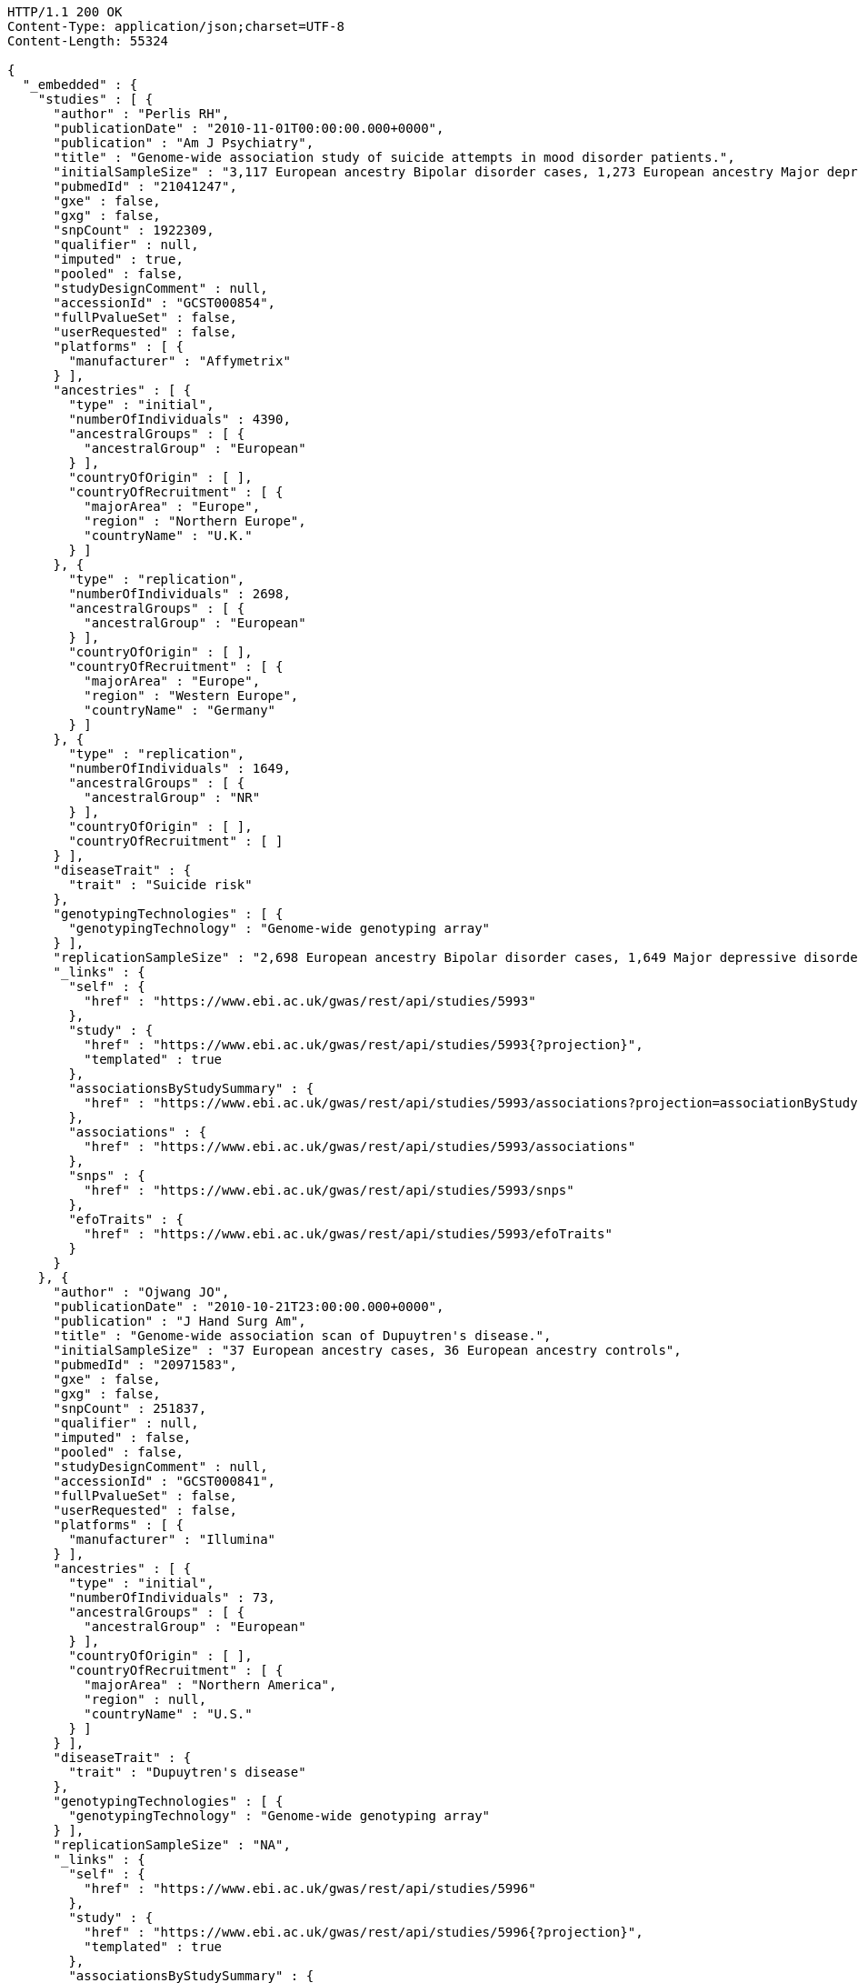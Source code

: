 [source,http,options="nowrap"]
----
HTTP/1.1 200 OK
Content-Type: application/json;charset=UTF-8
Content-Length: 55324

{
  "_embedded" : {
    "studies" : [ {
      "author" : "Perlis RH",
      "publicationDate" : "2010-11-01T00:00:00.000+0000",
      "publication" : "Am J Psychiatry",
      "title" : "Genome-wide association study of suicide attempts in mood disorder patients.",
      "initialSampleSize" : "3,117 European ancestry Bipolar disorder cases, 1,273 European ancestry Major depressive disorder cases",
      "pubmedId" : "21041247",
      "gxe" : false,
      "gxg" : false,
      "snpCount" : 1922309,
      "qualifier" : null,
      "imputed" : true,
      "pooled" : false,
      "studyDesignComment" : null,
      "accessionId" : "GCST000854",
      "fullPvalueSet" : false,
      "userRequested" : false,
      "platforms" : [ {
        "manufacturer" : "Affymetrix"
      } ],
      "ancestries" : [ {
        "type" : "initial",
        "numberOfIndividuals" : 4390,
        "ancestralGroups" : [ {
          "ancestralGroup" : "European"
        } ],
        "countryOfOrigin" : [ ],
        "countryOfRecruitment" : [ {
          "majorArea" : "Europe",
          "region" : "Northern Europe",
          "countryName" : "U.K."
        } ]
      }, {
        "type" : "replication",
        "numberOfIndividuals" : 2698,
        "ancestralGroups" : [ {
          "ancestralGroup" : "European"
        } ],
        "countryOfOrigin" : [ ],
        "countryOfRecruitment" : [ {
          "majorArea" : "Europe",
          "region" : "Western Europe",
          "countryName" : "Germany"
        } ]
      }, {
        "type" : "replication",
        "numberOfIndividuals" : 1649,
        "ancestralGroups" : [ {
          "ancestralGroup" : "NR"
        } ],
        "countryOfOrigin" : [ ],
        "countryOfRecruitment" : [ ]
      } ],
      "diseaseTrait" : {
        "trait" : "Suicide risk"
      },
      "genotypingTechnologies" : [ {
        "genotypingTechnology" : "Genome-wide genotyping array"
      } ],
      "replicationSampleSize" : "2,698 European ancestry Bipolar disorder cases, 1,649 Major depressive disorder cases",
      "_links" : {
        "self" : {
          "href" : "https://www.ebi.ac.uk/gwas/rest/api/studies/5993"
        },
        "study" : {
          "href" : "https://www.ebi.ac.uk/gwas/rest/api/studies/5993{?projection}",
          "templated" : true
        },
        "associationsByStudySummary" : {
          "href" : "https://www.ebi.ac.uk/gwas/rest/api/studies/5993/associations?projection=associationByStudy"
        },
        "associations" : {
          "href" : "https://www.ebi.ac.uk/gwas/rest/api/studies/5993/associations"
        },
        "snps" : {
          "href" : "https://www.ebi.ac.uk/gwas/rest/api/studies/5993/snps"
        },
        "efoTraits" : {
          "href" : "https://www.ebi.ac.uk/gwas/rest/api/studies/5993/efoTraits"
        }
      }
    }, {
      "author" : "Ojwang JO",
      "publicationDate" : "2010-10-21T23:00:00.000+0000",
      "publication" : "J Hand Surg Am",
      "title" : "Genome-wide association scan of Dupuytren's disease.",
      "initialSampleSize" : "37 European ancestry cases, 36 European ancestry controls",
      "pubmedId" : "20971583",
      "gxe" : false,
      "gxg" : false,
      "snpCount" : 251837,
      "qualifier" : null,
      "imputed" : false,
      "pooled" : false,
      "studyDesignComment" : null,
      "accessionId" : "GCST000841",
      "fullPvalueSet" : false,
      "userRequested" : false,
      "platforms" : [ {
        "manufacturer" : "Illumina"
      } ],
      "ancestries" : [ {
        "type" : "initial",
        "numberOfIndividuals" : 73,
        "ancestralGroups" : [ {
          "ancestralGroup" : "European"
        } ],
        "countryOfOrigin" : [ ],
        "countryOfRecruitment" : [ {
          "majorArea" : "Northern America",
          "region" : null,
          "countryName" : "U.S."
        } ]
      } ],
      "diseaseTrait" : {
        "trait" : "Dupuytren's disease"
      },
      "genotypingTechnologies" : [ {
        "genotypingTechnology" : "Genome-wide genotyping array"
      } ],
      "replicationSampleSize" : "NA",
      "_links" : {
        "self" : {
          "href" : "https://www.ebi.ac.uk/gwas/rest/api/studies/5996"
        },
        "study" : {
          "href" : "https://www.ebi.ac.uk/gwas/rest/api/studies/5996{?projection}",
          "templated" : true
        },
        "associationsByStudySummary" : {
          "href" : "https://www.ebi.ac.uk/gwas/rest/api/studies/5996/associations?projection=associationByStudy"
        },
        "associations" : {
          "href" : "https://www.ebi.ac.uk/gwas/rest/api/studies/5996/associations"
        },
        "snps" : {
          "href" : "https://www.ebi.ac.uk/gwas/rest/api/studies/5996/snps"
        },
        "efoTraits" : {
          "href" : "https://www.ebi.ac.uk/gwas/rest/api/studies/5996/efoTraits"
        }
      }
    }, {
      "author" : "Waterworth DM",
      "publicationDate" : "2010-09-22T23:00:00.000+0000",
      "publication" : "Arterioscler Thromb Vasc Biol",
      "title" : "Genetic variants influencing circulating lipid levels and risk of coronary artery disease.",
      "initialSampleSize" : "up to 17,723 European ancestry individuals",
      "pubmedId" : "20864672",
      "gxe" : false,
      "gxg" : false,
      "snpCount" : 2155369,
      "qualifier" : null,
      "imputed" : true,
      "pooled" : false,
      "studyDesignComment" : null,
      "accessionId" : "GCST000809",
      "fullPvalueSet" : false,
      "userRequested" : false,
      "platforms" : [ {
        "manufacturer" : "Affymetrix"
      }, {
        "manufacturer" : "Perlegen"
      }, {
        "manufacturer" : "Illumina"
      } ],
      "ancestries" : [ {
        "type" : "initial",
        "numberOfIndividuals" : 17723,
        "ancestralGroups" : [ {
          "ancestralGroup" : "European"
        } ],
        "countryOfOrigin" : [ ],
        "countryOfRecruitment" : [ {
          "majorArea" : "Europe",
          "region" : "Northern Europe",
          "countryName" : "Finland"
        }, {
          "majorArea" : "Europe",
          "region" : "Southern Europe",
          "countryName" : "Italy"
        }, {
          "majorArea" : "Europe",
          "region" : "Northern Europe",
          "countryName" : "U.K."
        }, {
          "majorArea" : "Europe",
          "region" : "Western Europe",
          "countryName" : "Switzerland"
        } ]
      }, {
        "type" : "replication",
        "numberOfIndividuals" : 37774,
        "ancestralGroups" : [ {
          "ancestralGroup" : "European"
        } ],
        "countryOfOrigin" : [ ],
        "countryOfRecruitment" : [ {
          "majorArea" : "Europe",
          "region" : "Northern Europe",
          "countryName" : "Finland"
        }, {
          "majorArea" : "Europe",
          "region" : "Western Europe",
          "countryName" : "Netherlands"
        }, {
          "majorArea" : "Europe",
          "region" : "Northern Europe",
          "countryName" : "U.K."
        } ]
      }, {
        "type" : "replication",
        "numberOfIndividuals" : 9665,
        "ancestralGroups" : [ {
          "ancestralGroup" : "South Asian"
        } ],
        "countryOfOrigin" : [ ],
        "countryOfRecruitment" : [ {
          "majorArea" : "Europe",
          "region" : "Northern Europe",
          "countryName" : "U.K."
        } ]
      } ],
      "diseaseTrait" : {
        "trait" : "Triglycerides"
      },
      "genotypingTechnologies" : [ {
        "genotypingTechnology" : "Genome-wide genotyping array"
      } ],
      "replicationSampleSize" : "up to 37,774 European ancestry individuals, up to 9,665 Indian Asian ancestry individuals",
      "_links" : {
        "self" : {
          "href" : "https://www.ebi.ac.uk/gwas/rest/api/studies/5979"
        },
        "study" : {
          "href" : "https://www.ebi.ac.uk/gwas/rest/api/studies/5979{?projection}",
          "templated" : true
        },
        "associationsByStudySummary" : {
          "href" : "https://www.ebi.ac.uk/gwas/rest/api/studies/5979/associations?projection=associationByStudy"
        },
        "associations" : {
          "href" : "https://www.ebi.ac.uk/gwas/rest/api/studies/5979/associations"
        },
        "snps" : {
          "href" : "https://www.ebi.ac.uk/gwas/rest/api/studies/5979/snps"
        },
        "efoTraits" : {
          "href" : "https://www.ebi.ac.uk/gwas/rest/api/studies/5979/efoTraits"
        }
      }
    }, {
      "author" : "Ikram MK",
      "publicationDate" : "2010-10-27T23:00:00.000+0000",
      "publication" : "PLoS Genet",
      "title" : "Four novel Loci (19q13, 6q24, 12q24, and 5q14) influence the microcirculation in vivo.",
      "initialSampleSize" : "15,358 European ancestry individuals",
      "pubmedId" : "21060863",
      "gxe" : false,
      "gxg" : false,
      "snpCount" : 2194468,
      "qualifier" : null,
      "imputed" : true,
      "pooled" : false,
      "studyDesignComment" : null,
      "accessionId" : "GCST000847",
      "fullPvalueSet" : false,
      "userRequested" : false,
      "platforms" : [ {
        "manufacturer" : "Affymetrix"
      }, {
        "manufacturer" : "Illumina"
      } ],
      "ancestries" : [ {
        "type" : "replication",
        "numberOfIndividuals" : 6652,
        "ancestralGroups" : [ {
          "ancestralGroup" : "European"
        } ],
        "countryOfOrigin" : [ ],
        "countryOfRecruitment" : [ {
          "majorArea" : "Northern America",
          "region" : null,
          "countryName" : "U.S."
        }, {
          "majorArea" : "Oceania",
          "region" : "Australia/New Zealand",
          "countryName" : "Australia"
        } ]
      }, {
        "type" : "initial",
        "numberOfIndividuals" : 15358,
        "ancestralGroups" : [ {
          "ancestralGroup" : "European"
        } ],
        "countryOfOrigin" : [ ],
        "countryOfRecruitment" : [ {
          "majorArea" : "Northern America",
          "region" : null,
          "countryName" : "U.S."
        }, {
          "majorArea" : "Europe",
          "region" : "Western Europe",
          "countryName" : "Netherlands"
        } ]
      } ],
      "diseaseTrait" : {
        "trait" : "Retinal vascular caliber"
      },
      "genotypingTechnologies" : [ {
        "genotypingTechnology" : "Genome-wide genotyping array"
      } ],
      "replicationSampleSize" : "6,652 European ancestry individuals",
      "_links" : {
        "self" : {
          "href" : "https://www.ebi.ac.uk/gwas/rest/api/studies/6007"
        },
        "study" : {
          "href" : "https://www.ebi.ac.uk/gwas/rest/api/studies/6007{?projection}",
          "templated" : true
        },
        "associationsByStudySummary" : {
          "href" : "https://www.ebi.ac.uk/gwas/rest/api/studies/6007/associations?projection=associationByStudy"
        },
        "associations" : {
          "href" : "https://www.ebi.ac.uk/gwas/rest/api/studies/6007/associations"
        },
        "snps" : {
          "href" : "https://www.ebi.ac.uk/gwas/rest/api/studies/6007/snps"
        },
        "efoTraits" : {
          "href" : "https://www.ebi.ac.uk/gwas/rest/api/studies/6007/efoTraits"
        }
      }
    }, {
      "author" : "Sato Y",
      "publicationDate" : "2010-11-12T00:00:00.000+0000",
      "publication" : "J Thorac Oncol",
      "title" : "Genome-wide association study on overall survival of advanced non-small cell lung cancer patients treated with carboplatin and paclitaxel.",
      "initialSampleSize" : "105 East Asian ancestry cases",
      "pubmedId" : "21079520",
      "gxe" : false,
      "gxg" : false,
      "snpCount" : 109365,
      "qualifier" : null,
      "imputed" : false,
      "pooled" : false,
      "studyDesignComment" : null,
      "accessionId" : "GCST000871",
      "fullPvalueSet" : false,
      "userRequested" : false,
      "platforms" : [ {
        "manufacturer" : "Illumina"
      } ],
      "ancestries" : [ {
        "type" : "initial",
        "numberOfIndividuals" : 105,
        "ancestralGroups" : [ {
          "ancestralGroup" : "East Asian"
        } ],
        "countryOfOrigin" : [ ],
        "countryOfRecruitment" : [ {
          "majorArea" : "Asia",
          "region" : "Eastern Asia",
          "countryName" : "Japan"
        } ]
      } ],
      "diseaseTrait" : {
        "trait" : "Non-small cell lung cancer (survival)"
      },
      "genotypingTechnologies" : [ {
        "genotypingTechnology" : "Genome-wide genotyping array"
      } ],
      "replicationSampleSize" : "NA",
      "_links" : {
        "self" : {
          "href" : "https://www.ebi.ac.uk/gwas/rest/api/studies/6017"
        },
        "study" : {
          "href" : "https://www.ebi.ac.uk/gwas/rest/api/studies/6017{?projection}",
          "templated" : true
        },
        "associationsByStudySummary" : {
          "href" : "https://www.ebi.ac.uk/gwas/rest/api/studies/6017/associations?projection=associationByStudy"
        },
        "associations" : {
          "href" : "https://www.ebi.ac.uk/gwas/rest/api/studies/6017/associations"
        },
        "snps" : {
          "href" : "https://www.ebi.ac.uk/gwas/rest/api/studies/6017/snps"
        },
        "efoTraits" : {
          "href" : "https://www.ebi.ac.uk/gwas/rest/api/studies/6017/efoTraits"
        }
      }
    }, {
      "author" : "Benyamin B",
      "publicationDate" : "2013-01-29T00:00:00.000+0000",
      "publication" : "Mol Psychiatry",
      "title" : "Childhood intelligence is heritable, highly polygenic and associated with FNBP1L.",
      "initialSampleSize" : "12,441 European ancestry children",
      "pubmedId" : "23358156",
      "gxe" : false,
      "gxg" : false,
      "snpCount" : 138093,
      "qualifier" : null,
      "imputed" : true,
      "pooled" : false,
      "studyDesignComment" : null,
      "accessionId" : "GCST001837",
      "fullPvalueSet" : false,
      "userRequested" : false,
      "platforms" : [ {
        "manufacturer" : "Affymetrix"
      }, {
        "manufacturer" : "Illumina"
      } ],
      "ancestries" : [ {
        "type" : "replication",
        "numberOfIndividuals" : 5548,
        "ancestralGroups" : [ {
          "ancestralGroup" : "European"
        } ],
        "countryOfOrigin" : [ ],
        "countryOfRecruitment" : [ {
          "majorArea" : "Northern America",
          "region" : null,
          "countryName" : "U.S."
        }, {
          "majorArea" : "Europe",
          "region" : "Western Europe",
          "countryName" : "Netherlands"
        } ]
      }, {
        "type" : "initial",
        "numberOfIndividuals" : 12441,
        "ancestralGroups" : [ {
          "ancestralGroup" : "European"
        } ],
        "countryOfOrigin" : [ ],
        "countryOfRecruitment" : [ {
          "majorArea" : "Oceania",
          "region" : "Australia/New Zealand",
          "countryName" : "Australia"
        }, {
          "majorArea" : "Europe",
          "region" : "Northern Europe",
          "countryName" : "U.K."
        } ]
      } ],
      "diseaseTrait" : {
        "trait" : "Intelligence (childhood)"
      },
      "genotypingTechnologies" : [ {
        "genotypingTechnology" : "Genome-wide genotyping array"
      } ],
      "replicationSampleSize" : "5,548 European ancestry children",
      "_links" : {
        "self" : {
          "href" : "https://www.ebi.ac.uk/gwas/rest/api/studies/7089"
        },
        "study" : {
          "href" : "https://www.ebi.ac.uk/gwas/rest/api/studies/7089{?projection}",
          "templated" : true
        },
        "associationsByStudySummary" : {
          "href" : "https://www.ebi.ac.uk/gwas/rest/api/studies/7089/associations?projection=associationByStudy"
        },
        "associations" : {
          "href" : "https://www.ebi.ac.uk/gwas/rest/api/studies/7089/associations"
        },
        "snps" : {
          "href" : "https://www.ebi.ac.uk/gwas/rest/api/studies/7089/snps"
        },
        "efoTraits" : {
          "href" : "https://www.ebi.ac.uk/gwas/rest/api/studies/7089/efoTraits"
        }
      }
    }, {
      "author" : "Khor CC",
      "publicationDate" : "2011-02-09T00:00:00.000+0000",
      "publication" : "Hum Mol Genet",
      "title" : "Genome-wide association studies in Asians confirm the involvement of ATOH7 and TGFBR3, and further identify CARD10 as a novel locus influencing optic disc area.",
      "initialSampleSize" : "2,132 Indian ancestry individuals, 2,313 Malay ancestry individuals",
      "pubmedId" : "21307088",
      "gxe" : false,
      "gxg" : false,
      "snpCount" : 551808,
      "qualifier" : null,
      "imputed" : false,
      "pooled" : false,
      "studyDesignComment" : null,
      "accessionId" : "GCST000970",
      "fullPvalueSet" : false,
      "userRequested" : false,
      "platforms" : [ {
        "manufacturer" : "Illumina"
      } ],
      "ancestries" : [ {
        "type" : "initial",
        "numberOfIndividuals" : 2313,
        "ancestralGroups" : [ {
          "ancestralGroup" : "South East Asian"
        } ],
        "countryOfOrigin" : [ {
          "majorArea" : "NR",
          "region" : "NR",
          "countryName" : "NR"
        } ],
        "countryOfRecruitment" : [ {
          "majorArea" : "Asia",
          "region" : "South-eastern Asia",
          "countryName" : "Singapore"
        } ]
      }, {
        "type" : "initial",
        "numberOfIndividuals" : 2132,
        "ancestralGroups" : [ {
          "ancestralGroup" : "South Asian"
        } ],
        "countryOfOrigin" : [ {
          "majorArea" : "NR",
          "region" : "NR",
          "countryName" : "NR"
        } ],
        "countryOfRecruitment" : [ {
          "majorArea" : "Asia",
          "region" : "South-eastern Asia",
          "countryName" : "Singapore"
        } ]
      }, {
        "type" : "replication",
        "numberOfIndividuals" : 9326,
        "ancestralGroups" : [ {
          "ancestralGroup" : "European"
        } ],
        "countryOfOrigin" : [ {
          "majorArea" : "NR",
          "region" : "NR",
          "countryName" : "NR"
        } ],
        "countryOfRecruitment" : [ {
          "majorArea" : "Europe",
          "region" : "Western Europe",
          "countryName" : "Netherlands"
        } ]
      } ],
      "diseaseTrait" : {
        "trait" : "Optic disc area"
      },
      "genotypingTechnologies" : [ {
        "genotypingTechnology" : "Genome-wide genotyping array"
      } ],
      "replicationSampleSize" : "9,326 European ancestry individuals",
      "_links" : {
        "self" : {
          "href" : "https://www.ebi.ac.uk/gwas/rest/api/studies/6161"
        },
        "study" : {
          "href" : "https://www.ebi.ac.uk/gwas/rest/api/studies/6161{?projection}",
          "templated" : true
        },
        "associationsByStudySummary" : {
          "href" : "https://www.ebi.ac.uk/gwas/rest/api/studies/6161/associations?projection=associationByStudy"
        },
        "associations" : {
          "href" : "https://www.ebi.ac.uk/gwas/rest/api/studies/6161/associations"
        },
        "snps" : {
          "href" : "https://www.ebi.ac.uk/gwas/rest/api/studies/6161/snps"
        },
        "efoTraits" : {
          "href" : "https://www.ebi.ac.uk/gwas/rest/api/studies/6161/efoTraits"
        }
      }
    }, {
      "author" : "Jin Y",
      "publicationDate" : "2011-02-17T00:00:00.000+0000",
      "publication" : "J Invest Dermatol",
      "title" : "Genome-wide analysis identifies a quantitative trait locus in the MHC class II region associated with generalized vitiligo age of onset.",
      "initialSampleSize" : "1,339 European ancestry cases",
      "pubmedId" : "21326295",
      "gxe" : false,
      "gxg" : false,
      "snpCount" : 520460,
      "qualifier" : null,
      "imputed" : false,
      "pooled" : false,
      "studyDesignComment" : null,
      "accessionId" : "GCST000981",
      "fullPvalueSet" : false,
      "userRequested" : false,
      "platforms" : [ {
        "manufacturer" : "Illumina"
      } ],
      "ancestries" : [ {
        "type" : "initial",
        "numberOfIndividuals" : 1339,
        "ancestralGroups" : [ {
          "ancestralGroup" : "European"
        } ],
        "countryOfOrigin" : [ ],
        "countryOfRecruitment" : [ ]
      }, {
        "type" : "replication",
        "numberOfIndividuals" : 677,
        "ancestralGroups" : [ {
          "ancestralGroup" : "European"
        } ],
        "countryOfOrigin" : [ ],
        "countryOfRecruitment" : [ ]
      } ],
      "diseaseTrait" : {
        "trait" : "Vitiligo"
      },
      "genotypingTechnologies" : [ {
        "genotypingTechnology" : "Genome-wide genotyping array"
      } ],
      "replicationSampleSize" : "677 European ancestry cases",
      "_links" : {
        "self" : {
          "href" : "https://www.ebi.ac.uk/gwas/rest/api/studies/6168"
        },
        "study" : {
          "href" : "https://www.ebi.ac.uk/gwas/rest/api/studies/6168{?projection}",
          "templated" : true
        },
        "associationsByStudySummary" : {
          "href" : "https://www.ebi.ac.uk/gwas/rest/api/studies/6168/associations?projection=associationByStudy"
        },
        "associations" : {
          "href" : "https://www.ebi.ac.uk/gwas/rest/api/studies/6168/associations"
        },
        "snps" : {
          "href" : "https://www.ebi.ac.uk/gwas/rest/api/studies/6168/snps"
        },
        "efoTraits" : {
          "href" : "https://www.ebi.ac.uk/gwas/rest/api/studies/6168/efoTraits"
        }
      }
    }, {
      "author" : "Boger CA",
      "publicationDate" : "2011-02-25T00:00:00.000+0000",
      "publication" : "J Am Soc Nephrol",
      "title" : "CUBN is a gene locus for albuminuria.",
      "initialSampleSize" : "31,580 European ancestry individuals",
      "pubmedId" : "21355061",
      "gxe" : false,
      "gxg" : false,
      "snpCount" : 2500000,
      "qualifier" : "~",
      "imputed" : true,
      "pooled" : false,
      "studyDesignComment" : null,
      "accessionId" : "GCST000988",
      "fullPvalueSet" : false,
      "userRequested" : false,
      "platforms" : [ {
        "manufacturer" : "Affymetrix"
      }, {
        "manufacturer" : "Illumina"
      } ],
      "ancestries" : [ {
        "type" : "initial",
        "numberOfIndividuals" : 31580,
        "ancestralGroups" : [ {
          "ancestralGroup" : "European"
        } ],
        "countryOfOrigin" : [ ],
        "countryOfRecruitment" : [ {
          "majorArea" : "Northern America",
          "region" : null,
          "countryName" : "U.S."
        }, {
          "majorArea" : "Europe",
          "region" : "Southern Europe",
          "countryName" : "Italy"
        }, {
          "majorArea" : "Europe",
          "region" : "Western Europe",
          "countryName" : "Germany"
        }, {
          "majorArea" : "Europe",
          "region" : "Northern Europe",
          "countryName" : "U.K."
        }, {
          "majorArea" : "Europe",
          "region" : "Western Europe",
          "countryName" : "Switzerland"
        } ]
      }, {
        "type" : "replication",
        "numberOfIndividuals" : 31277,
        "ancestralGroups" : [ {
          "ancestralGroup" : "European"
        } ],
        "countryOfOrigin" : [ ],
        "countryOfRecruitment" : [ {
          "majorArea" : "Northern America",
          "region" : null,
          "countryName" : "U.S."
        }, {
          "majorArea" : "Europe",
          "region" : "Northern Europe",
          "countryName" : "Iceland"
        }, {
          "majorArea" : "Europe",
          "region" : "Western Europe",
          "countryName" : "Germany"
        }, {
          "majorArea" : "Europe",
          "region" : "Southern Europe",
          "countryName" : "Croatia"
        } ]
      } ],
      "diseaseTrait" : {
        "trait" : "Urinary albumin excretion"
      },
      "genotypingTechnologies" : [ {
        "genotypingTechnology" : "Genome-wide genotyping array"
      } ],
      "replicationSampleSize" : "31,277 European ancestry individuals",
      "_links" : {
        "self" : {
          "href" : "https://www.ebi.ac.uk/gwas/rest/api/studies/6181"
        },
        "study" : {
          "href" : "https://www.ebi.ac.uk/gwas/rest/api/studies/6181{?projection}",
          "templated" : true
        },
        "associationsByStudySummary" : {
          "href" : "https://www.ebi.ac.uk/gwas/rest/api/studies/6181/associations?projection=associationByStudy"
        },
        "associations" : {
          "href" : "https://www.ebi.ac.uk/gwas/rest/api/studies/6181/associations"
        },
        "snps" : {
          "href" : "https://www.ebi.ac.uk/gwas/rest/api/studies/6181/snps"
        },
        "efoTraits" : {
          "href" : "https://www.ebi.ac.uk/gwas/rest/api/studies/6181/efoTraits"
        }
      }
    }, {
      "author" : "Fox ER",
      "publicationDate" : "2011-03-04T00:00:00.000+0000",
      "publication" : "Hum Mol Genet",
      "title" : "Association of genetic variation with systolic and diastolic blood pressure among African Americans: the Candidate Gene Association Resource study.",
      "initialSampleSize" : "7,473 African American individuals",
      "pubmedId" : "21378095",
      "gxe" : false,
      "gxg" : false,
      "snpCount" : 2500000,
      "qualifier" : null,
      "imputed" : true,
      "pooled" : false,
      "studyDesignComment" : null,
      "accessionId" : "GCST000997",
      "fullPvalueSet" : false,
      "userRequested" : false,
      "platforms" : [ {
        "manufacturer" : "Affymetrix"
      } ],
      "ancestries" : [ {
        "type" : "initial",
        "numberOfIndividuals" : 7473,
        "ancestralGroups" : [ {
          "ancestralGroup" : "African American or Afro-Caribbean"
        } ],
        "countryOfOrigin" : [ ],
        "countryOfRecruitment" : [ {
          "majorArea" : "Northern America",
          "region" : null,
          "countryName" : "U.S."
        } ]
      }, {
        "type" : "replication",
        "numberOfIndividuals" : 10694,
        "ancestralGroups" : [ {
          "ancestralGroup" : "African American or Afro-Caribbean"
        } ],
        "countryOfOrigin" : [ {
          "majorArea" : "NR",
          "region" : "NR",
          "countryName" : "NR"
        } ],
        "countryOfRecruitment" : [ {
          "majorArea" : "Northern America",
          "region" : null,
          "countryName" : "U.S."
        } ]
      }, {
        "type" : "replication",
        "numberOfIndividuals" : 69899,
        "ancestralGroups" : [ {
          "ancestralGroup" : "European"
        } ],
        "countryOfOrigin" : [ ],
        "countryOfRecruitment" : [ {
          "majorArea" : "Northern America",
          "region" : null,
          "countryName" : "U.S."
        } ]
      }, {
        "type" : "replication",
        "numberOfIndividuals" : 1188,
        "ancestralGroups" : [ {
          "ancestralGroup" : "Sub-Saharan African"
        } ],
        "countryOfOrigin" : [ {
          "majorArea" : "NR",
          "region" : "NR",
          "countryName" : "NR"
        } ],
        "countryOfRecruitment" : [ {
          "majorArea" : "Africa",
          "region" : "Western Africa",
          "countryName" : "Nigeria"
        }, {
          "majorArea" : "Africa",
          "region" : "Western Africa",
          "countryName" : "Niger"
        } ]
      } ],
      "diseaseTrait" : {
        "trait" : "Blood pressure"
      },
      "genotypingTechnologies" : [ {
        "genotypingTechnology" : "Genome-wide genotyping array"
      } ],
      "replicationSampleSize" : "1,188 Sub-Saharan African individuals, 10,694 African American individuals, 69,899 European ancestry individuals",
      "_links" : {
        "self" : {
          "href" : "https://www.ebi.ac.uk/gwas/rest/api/studies/6191"
        },
        "study" : {
          "href" : "https://www.ebi.ac.uk/gwas/rest/api/studies/6191{?projection}",
          "templated" : true
        },
        "associationsByStudySummary" : {
          "href" : "https://www.ebi.ac.uk/gwas/rest/api/studies/6191/associations?projection=associationByStudy"
        },
        "associations" : {
          "href" : "https://www.ebi.ac.uk/gwas/rest/api/studies/6191/associations"
        },
        "snps" : {
          "href" : "https://www.ebi.ac.uk/gwas/rest/api/studies/6191/snps"
        },
        "efoTraits" : {
          "href" : "https://www.ebi.ac.uk/gwas/rest/api/studies/6191/efoTraits"
        }
      }
    }, {
      "author" : "Chung SA",
      "publicationDate" : "2011-03-03T00:00:00.000+0000",
      "publication" : "PLoS Genet",
      "title" : "Differential genetic associations for systemic lupus erythematosus based on anti-dsDNA autoantibody production.",
      "initialSampleSize" : "811 anti-dsDNA positive European ancestry cases, 906 anti-dsDNA negative European ancestry cases, 4,813 European ancestry controls",
      "pubmedId" : "21408207",
      "gxe" : false,
      "gxg" : false,
      "snpCount" : 421318,
      "qualifier" : null,
      "imputed" : true,
      "pooled" : false,
      "studyDesignComment" : null,
      "accessionId" : "GCST000996",
      "fullPvalueSet" : false,
      "userRequested" : false,
      "platforms" : [ {
        "manufacturer" : "Illumina"
      } ],
      "ancestries" : [ {
        "type" : "initial",
        "numberOfIndividuals" : 6530,
        "ancestralGroups" : [ {
          "ancestralGroup" : "European"
        } ],
        "countryOfOrigin" : [ ],
        "countryOfRecruitment" : [ {
          "majorArea" : "Northern America",
          "region" : null,
          "countryName" : "U.S."
        } ]
      } ],
      "diseaseTrait" : {
        "trait" : "Systemic lupus erythematosus"
      },
      "genotypingTechnologies" : [ {
        "genotypingTechnology" : "Genome-wide genotyping array"
      } ],
      "replicationSampleSize" : "NA",
      "_links" : {
        "self" : {
          "href" : "https://www.ebi.ac.uk/gwas/rest/api/studies/6203"
        },
        "study" : {
          "href" : "https://www.ebi.ac.uk/gwas/rest/api/studies/6203{?projection}",
          "templated" : true
        },
        "associationsByStudySummary" : {
          "href" : "https://www.ebi.ac.uk/gwas/rest/api/studies/6203/associations?projection=associationByStudy"
        },
        "associations" : {
          "href" : "https://www.ebi.ac.uk/gwas/rest/api/studies/6203/associations"
        },
        "snps" : {
          "href" : "https://www.ebi.ac.uk/gwas/rest/api/studies/6203/snps"
        },
        "efoTraits" : {
          "href" : "https://www.ebi.ac.uk/gwas/rest/api/studies/6203/efoTraits"
        }
      }
    }, {
      "author" : "Hu X",
      "publicationDate" : "2011-02-24T00:00:00.000+0000",
      "publication" : "PLoS One",
      "title" : "Meta-analysis for genome-wide association study identifies multiple variants at the BIN1 locus associated with late-onset Alzheimer's disease.",
      "initialSampleSize" : "1,831 European ancestry cases, 1,764 European ancestry controls",
      "pubmedId" : "21390209",
      "gxe" : false,
      "gxg" : false,
      "snpCount" : null,
      "qualifier" : null,
      "imputed" : true,
      "pooled" : false,
      "studyDesignComment" : null,
      "accessionId" : "GCST000986",
      "fullPvalueSet" : false,
      "userRequested" : false,
      "platforms" : [ {
        "manufacturer" : "Affymetrix"
      }, {
        "manufacturer" : "Illumina"
      } ],
      "ancestries" : [ {
        "type" : "initial",
        "numberOfIndividuals" : 3595,
        "ancestralGroups" : [ {
          "ancestralGroup" : "European"
        } ],
        "countryOfOrigin" : [ ],
        "countryOfRecruitment" : [ ]
      }, {
        "type" : "replication",
        "numberOfIndividuals" : 1502,
        "ancestralGroups" : [ {
          "ancestralGroup" : "NR"
        } ],
        "countryOfOrigin" : [ ],
        "countryOfRecruitment" : [ ]
      } ],
      "diseaseTrait" : {
        "trait" : "Alzheimer's disease (late onset)"
      },
      "genotypingTechnologies" : [ {
        "genotypingTechnology" : "Genome-wide genotyping array"
      } ],
      "replicationSampleSize" : "751 cases, 751 controls",
      "_links" : {
        "self" : {
          "href" : "https://www.ebi.ac.uk/gwas/rest/api/studies/6204"
        },
        "study" : {
          "href" : "https://www.ebi.ac.uk/gwas/rest/api/studies/6204{?projection}",
          "templated" : true
        },
        "associationsByStudySummary" : {
          "href" : "https://www.ebi.ac.uk/gwas/rest/api/studies/6204/associations?projection=associationByStudy"
        },
        "associations" : {
          "href" : "https://www.ebi.ac.uk/gwas/rest/api/studies/6204/associations"
        },
        "snps" : {
          "href" : "https://www.ebi.ac.uk/gwas/rest/api/studies/6204/snps"
        },
        "efoTraits" : {
          "href" : "https://www.ebi.ac.uk/gwas/rest/api/studies/6204/efoTraits"
        }
      }
    }, {
      "author" : "Speliotes EK",
      "publicationDate" : "2011-03-10T00:00:00.000+0000",
      "publication" : "PLoS Genet",
      "title" : "Genome-wide association analysis identifies variants associated with nonalcoholic fatty liver disease that have distinct effects on metabolic traits.",
      "initialSampleSize" : "880 Amish individuals, 6,296 European ancestry individuals",
      "pubmedId" : "21423719",
      "gxe" : false,
      "gxg" : false,
      "snpCount" : 2400000,
      "qualifier" : "~",
      "imputed" : true,
      "pooled" : false,
      "studyDesignComment" : null,
      "accessionId" : "GCST001008",
      "fullPvalueSet" : false,
      "userRequested" : false,
      "platforms" : [ {
        "manufacturer" : "Affymetrix"
      }, {
        "manufacturer" : "Illumina"
      } ],
      "ancestries" : [ {
        "type" : "initial",
        "numberOfIndividuals" : 7176,
        "ancestralGroups" : [ {
          "ancestralGroup" : "European"
        } ],
        "countryOfOrigin" : [ ],
        "countryOfRecruitment" : [ {
          "majorArea" : "Northern America",
          "region" : null,
          "countryName" : "U.S."
        }, {
          "majorArea" : "Europe",
          "region" : "Northern Europe",
          "countryName" : "Iceland"
        } ]
      }, {
        "type" : "replication",
        "numberOfIndividuals" : 1997,
        "ancestralGroups" : [ {
          "ancestralGroup" : "European"
        } ],
        "countryOfOrigin" : [ ],
        "countryOfRecruitment" : [ {
          "majorArea" : "Northern America",
          "region" : null,
          "countryName" : "U.S."
        } ]
      } ],
      "diseaseTrait" : {
        "trait" : "Nonalcoholic fatty liver disease"
      },
      "genotypingTechnologies" : [ {
        "genotypingTechnology" : "Genome-wide genotyping array"
      } ],
      "replicationSampleSize" : "592 European ancestry cases, 1,405 European ancestry controls",
      "_links" : {
        "self" : {
          "href" : "https://www.ebi.ac.uk/gwas/rest/api/studies/6209"
        },
        "study" : {
          "href" : "https://www.ebi.ac.uk/gwas/rest/api/studies/6209{?projection}",
          "templated" : true
        },
        "associationsByStudySummary" : {
          "href" : "https://www.ebi.ac.uk/gwas/rest/api/studies/6209/associations?projection=associationByStudy"
        },
        "associations" : {
          "href" : "https://www.ebi.ac.uk/gwas/rest/api/studies/6209/associations"
        },
        "snps" : {
          "href" : "https://www.ebi.ac.uk/gwas/rest/api/studies/6209/snps"
        },
        "efoTraits" : {
          "href" : "https://www.ebi.ac.uk/gwas/rest/api/studies/6209/efoTraits"
        }
      }
    }, {
      "author" : "Engelman CD",
      "publicationDate" : "2010-06-25T23:00:00.000+0000",
      "publication" : "J Steroid Biochem Mol Biol",
      "title" : "Genome-wide association study of vitamin D concentrations in Hispanic Americans: the IRAS family study.",
      "initialSampleSize" : "229 Hispanic individuals from 34 families",
      "pubmedId" : "20600896",
      "gxe" : false,
      "gxg" : false,
      "snpCount" : 309200,
      "qualifier" : null,
      "imputed" : false,
      "pooled" : false,
      "studyDesignComment" : null,
      "accessionId" : "GCST000711",
      "fullPvalueSet" : false,
      "userRequested" : false,
      "platforms" : [ {
        "manufacturer" : "Illumina"
      } ],
      "ancestries" : [ {
        "type" : "initial",
        "numberOfIndividuals" : 229,
        "ancestralGroups" : [ {
          "ancestralGroup" : "Hispanic or Latin American"
        } ],
        "countryOfOrigin" : [ ],
        "countryOfRecruitment" : [ {
          "majorArea" : "Northern America",
          "region" : null,
          "countryName" : "U.S."
        } ]
      }, {
        "type" : "replication",
        "numberOfIndividuals" : 961,
        "ancestralGroups" : [ {
          "ancestralGroup" : "Hispanic or Latin American"
        } ],
        "countryOfOrigin" : [ ],
        "countryOfRecruitment" : [ {
          "majorArea" : "Northern America",
          "region" : null,
          "countryName" : "U.S."
        } ]
      } ],
      "diseaseTrait" : {
        "trait" : "Vitamin D levels"
      },
      "genotypingTechnologies" : [ {
        "genotypingTechnology" : "Genome-wide genotyping array"
      } ],
      "replicationSampleSize" : "961 Hispanic individuals",
      "_links" : {
        "self" : {
          "href" : "https://www.ebi.ac.uk/gwas/rest/api/studies/6099"
        },
        "study" : {
          "href" : "https://www.ebi.ac.uk/gwas/rest/api/studies/6099{?projection}",
          "templated" : true
        },
        "associationsByStudySummary" : {
          "href" : "https://www.ebi.ac.uk/gwas/rest/api/studies/6099/associations?projection=associationByStudy"
        },
        "associations" : {
          "href" : "https://www.ebi.ac.uk/gwas/rest/api/studies/6099/associations"
        },
        "snps" : {
          "href" : "https://www.ebi.ac.uk/gwas/rest/api/studies/6099/snps"
        },
        "efoTraits" : {
          "href" : "https://www.ebi.ac.uk/gwas/rest/api/studies/6099/efoTraits"
        }
      }
    }, {
      "author" : "Herbeck JT",
      "publicationDate" : "2010-02-15T00:00:00.000+0000",
      "publication" : "J Infect Dis",
      "title" : "Multistage genomewide association study identifies a locus at 1q41 associated with rate of HIV-1 disease progression to clinical AIDS.",
      "initialSampleSize" : "51 European ancestry rapid progressor male cases, 57 European ancestry moderate progressor male cases, 48 European ancestry long-term progressor male cases",
      "pubmedId" : "20064070",
      "gxe" : false,
      "gxg" : false,
      "snpCount" : 345926,
      "qualifier" : null,
      "imputed" : false,
      "pooled" : false,
      "studyDesignComment" : null,
      "accessionId" : "GCST000596",
      "fullPvalueSet" : false,
      "userRequested" : false,
      "platforms" : [ {
        "manufacturer" : "Affymetrix"
      } ],
      "ancestries" : [ {
        "type" : "initial",
        "numberOfIndividuals" : 156,
        "ancestralGroups" : [ {
          "ancestralGroup" : "European"
        } ],
        "countryOfOrigin" : [ ],
        "countryOfRecruitment" : [ {
          "majorArea" : "Northern America",
          "region" : null,
          "countryName" : "U.S."
        } ]
      }, {
        "type" : "replication",
        "numberOfIndividuals" : 590,
        "ancestralGroups" : [ {
          "ancestralGroup" : "European"
        } ],
        "countryOfOrigin" : [ ],
        "countryOfRecruitment" : [ {
          "majorArea" : "Northern America",
          "region" : null,
          "countryName" : "U.S."
        } ]
      } ],
      "diseaseTrait" : {
        "trait" : "HIV-1 progression"
      },
      "genotypingTechnologies" : [ {
        "genotypingTechnology" : "Genome-wide genotyping array"
      } ],
      "replicationSampleSize" : "590 European ancestry seroconverter male cases",
      "_links" : {
        "self" : {
          "href" : "https://www.ebi.ac.uk/gwas/rest/api/studies/6100"
        },
        "study" : {
          "href" : "https://www.ebi.ac.uk/gwas/rest/api/studies/6100{?projection}",
          "templated" : true
        },
        "associationsByStudySummary" : {
          "href" : "https://www.ebi.ac.uk/gwas/rest/api/studies/6100/associations?projection=associationByStudy"
        },
        "associations" : {
          "href" : "https://www.ebi.ac.uk/gwas/rest/api/studies/6100/associations"
        },
        "snps" : {
          "href" : "https://www.ebi.ac.uk/gwas/rest/api/studies/6100/snps"
        },
        "efoTraits" : {
          "href" : "https://www.ebi.ac.uk/gwas/rest/api/studies/6100/efoTraits"
        }
      }
    }, {
      "author" : "Wu Y",
      "publicationDate" : "2013-10-13T23:00:00.000+0000",
      "publication" : "Hum Mol Genet",
      "title" : "A meta-analysis of genome-wide association studies for adiponectin levels in East Asians identifies a novel locus near WDR11-FGFR2.",
      "initialSampleSize" : "7,827 East Asian ancestry individuals",
      "pubmedId" : "24105470",
      "gxe" : false,
      "gxg" : false,
      "snpCount" : 2500000,
      "qualifier" : "~",
      "imputed" : true,
      "pooled" : false,
      "studyDesignComment" : null,
      "accessionId" : "GCST002233",
      "fullPvalueSet" : false,
      "userRequested" : false,
      "platforms" : [ {
        "manufacturer" : "Affymetrix"
      }, {
        "manufacturer" : "Illumina"
      } ],
      "ancestries" : [ {
        "type" : "initial",
        "numberOfIndividuals" : 7827,
        "ancestralGroups" : [ {
          "ancestralGroup" : "East Asian"
        } ],
        "countryOfOrigin" : [ {
          "majorArea" : "NR",
          "region" : "NR",
          "countryName" : "NR"
        } ],
        "countryOfRecruitment" : [ {
          "majorArea" : "Asia",
          "region" : "Eastern Asia",
          "countryName" : "Republic of Korea"
        }, {
          "majorArea" : "Asia",
          "region" : "South-eastern Asia",
          "countryName" : "Singapore"
        }, {
          "majorArea" : "Asia",
          "region" : "Eastern Asia",
          "countryName" : "China"
        }, {
          "majorArea" : "Asia",
          "region" : "South-eastern Asia",
          "countryName" : "Philippines"
        } ]
      }, {
        "type" : "replication",
        "numberOfIndividuals" : 10250,
        "ancestralGroups" : [ {
          "ancestralGroup" : "East Asian"
        } ],
        "countryOfOrigin" : [ ],
        "countryOfRecruitment" : [ {
          "majorArea" : "Northern America",
          "region" : null,
          "countryName" : "U.S."
        }, {
          "majorArea" : "Asia",
          "region" : "Eastern Asia",
          "countryName" : "Republic of Korea"
        }, {
          "majorArea" : "Asia",
          "region" : "Eastern Asia",
          "countryName" : "China"
        }, {
          "majorArea" : "Asia",
          "region" : "Eastern Asia",
          "countryName" : "Japan"
        } ]
      } ],
      "diseaseTrait" : {
        "trait" : "Adiponectin levels"
      },
      "genotypingTechnologies" : [ {
        "genotypingTechnology" : "Genome-wide genotyping array"
      } ],
      "replicationSampleSize" : "10,252 East Asian ancestry individuals",
      "_links" : {
        "self" : {
          "href" : "https://www.ebi.ac.uk/gwas/rest/api/studies/7494"
        },
        "study" : {
          "href" : "https://www.ebi.ac.uk/gwas/rest/api/studies/7494{?projection}",
          "templated" : true
        },
        "associationsByStudySummary" : {
          "href" : "https://www.ebi.ac.uk/gwas/rest/api/studies/7494/associations?projection=associationByStudy"
        },
        "associations" : {
          "href" : "https://www.ebi.ac.uk/gwas/rest/api/studies/7494/associations"
        },
        "snps" : {
          "href" : "https://www.ebi.ac.uk/gwas/rest/api/studies/7494/snps"
        },
        "efoTraits" : {
          "href" : "https://www.ebi.ac.uk/gwas/rest/api/studies/7494/efoTraits"
        }
      }
    }, {
      "author" : "Liu YZ",
      "publicationDate" : "2009-02-03T00:00:00.000+0000",
      "publication" : "Mol Psychiatry",
      "title" : "Genome-wide association analyses suggested a novel mechanism for smoking behavior regulated by IL15.",
      "initialSampleSize" : "417 European ancestry male individuals, 423 European ancestry female individuals",
      "pubmedId" : "19188921",
      "gxe" : false,
      "gxg" : false,
      "snpCount" : 379319,
      "qualifier" : null,
      "imputed" : false,
      "pooled" : false,
      "studyDesignComment" : null,
      "accessionId" : "GCST000332",
      "fullPvalueSet" : false,
      "userRequested" : false,
      "platforms" : [ {
        "manufacturer" : "Affymetrix"
      } ],
      "ancestries" : [ {
        "type" : "initial",
        "numberOfIndividuals" : 840,
        "ancestralGroups" : [ {
          "ancestralGroup" : "European"
        } ],
        "countryOfOrigin" : [ ],
        "countryOfRecruitment" : [ {
          "majorArea" : "Northern America",
          "region" : null,
          "countryName" : "U.S."
        } ]
      }, {
        "type" : "replication",
        "numberOfIndividuals" : 7623,
        "ancestralGroups" : [ {
          "ancestralGroup" : "European"
        } ],
        "countryOfOrigin" : [ ],
        "countryOfRecruitment" : [ ]
      }, {
        "type" : "replication",
        "numberOfIndividuals" : 1251,
        "ancestralGroups" : [ {
          "ancestralGroup" : "African American or Afro-Caribbean"
        } ],
        "countryOfOrigin" : [ ],
        "countryOfRecruitment" : [ {
          "majorArea" : "Northern America",
          "region" : null,
          "countryName" : "U.S."
        } ]
      } ],
      "diseaseTrait" : {
        "trait" : "Smoking behavior"
      },
      "genotypingTechnologies" : [ {
        "genotypingTechnology" : "Genome-wide genotyping array"
      } ],
      "replicationSampleSize" : "412 African American male individuals and 839 African American female individuals from 402 families, 3,491 European ancestry male individuals and 4,132 European ancestry female individuals from 1,731 families",
      "_links" : {
        "self" : {
          "href" : "https://www.ebi.ac.uk/gwas/rest/api/studies/5374"
        },
        "study" : {
          "href" : "https://www.ebi.ac.uk/gwas/rest/api/studies/5374{?projection}",
          "templated" : true
        },
        "associationsByStudySummary" : {
          "href" : "https://www.ebi.ac.uk/gwas/rest/api/studies/5374/associations?projection=associationByStudy"
        },
        "associations" : {
          "href" : "https://www.ebi.ac.uk/gwas/rest/api/studies/5374/associations"
        },
        "snps" : {
          "href" : "https://www.ebi.ac.uk/gwas/rest/api/studies/5374/snps"
        },
        "efoTraits" : {
          "href" : "https://www.ebi.ac.uk/gwas/rest/api/studies/5374/efoTraits"
        }
      }
    }, {
      "author" : "Lauc G",
      "publicationDate" : "2013-01-31T00:00:00.000+0000",
      "publication" : "PLoS Genet",
      "title" : "Loci associated with N-glycosylation of human immunoglobulin G show pleiotropy with autoimmune diseases and haematological cancers.",
      "initialSampleSize" : "2,247 European ancestry individuals",
      "pubmedId" : "23382691",
      "gxe" : false,
      "gxg" : false,
      "snpCount" : 2500000,
      "qualifier" : "~",
      "imputed" : true,
      "pooled" : false,
      "studyDesignComment" : null,
      "accessionId" : "GCST001848",
      "fullPvalueSet" : false,
      "userRequested" : false,
      "platforms" : [ {
        "manufacturer" : "Illumina"
      } ],
      "ancestries" : [ {
        "type" : "initial",
        "numberOfIndividuals" : 2247,
        "ancestralGroups" : [ {
          "ancestralGroup" : "European"
        } ],
        "countryOfOrigin" : [ ],
        "countryOfRecruitment" : [ {
          "majorArea" : "Europe",
          "region" : "Northern Europe",
          "countryName" : "Sweden"
        }, {
          "majorArea" : "Europe",
          "region" : "Northern Europe",
          "countryName" : "U.K."
        }, {
          "majorArea" : "Europe",
          "region" : "Southern Europe",
          "countryName" : "Croatia"
        } ]
      } ],
      "diseaseTrait" : {
        "trait" : "IgG glycosylation"
      },
      "genotypingTechnologies" : [ {
        "genotypingTechnology" : "Genome-wide genotyping array"
      } ],
      "replicationSampleSize" : "NA",
      "_links" : {
        "self" : {
          "href" : "https://www.ebi.ac.uk/gwas/rest/api/studies/7295"
        },
        "study" : {
          "href" : "https://www.ebi.ac.uk/gwas/rest/api/studies/7295{?projection}",
          "templated" : true
        },
        "associationsByStudySummary" : {
          "href" : "https://www.ebi.ac.uk/gwas/rest/api/studies/7295/associations?projection=associationByStudy"
        },
        "associations" : {
          "href" : "https://www.ebi.ac.uk/gwas/rest/api/studies/7295/associations"
        },
        "snps" : {
          "href" : "https://www.ebi.ac.uk/gwas/rest/api/studies/7295/snps"
        },
        "efoTraits" : {
          "href" : "https://www.ebi.ac.uk/gwas/rest/api/studies/7295/efoTraits"
        }
      }
    }, {
      "author" : "Yang Q",
      "publicationDate" : "2007-09-18T23:00:00.000+0000",
      "publication" : "BMC Med Genet",
      "title" : "Genome-wide association and linkage analyses of hemostatic factors and hematological phenotypes in the Framingham Heart Study.",
      "initialSampleSize" : "886 European ancestry individuals",
      "pubmedId" : "17903294",
      "gxe" : false,
      "gxg" : false,
      "snpCount" : 70897,
      "qualifier" : null,
      "imputed" : false,
      "pooled" : false,
      "studyDesignComment" : null,
      "accessionId" : "GCST000082",
      "fullPvalueSet" : false,
      "userRequested" : false,
      "platforms" : [ {
        "manufacturer" : "Affymetrix"
      } ],
      "ancestries" : [ {
        "type" : "initial",
        "numberOfIndividuals" : 886,
        "ancestralGroups" : [ {
          "ancestralGroup" : "European"
        } ],
        "countryOfOrigin" : [ ],
        "countryOfRecruitment" : [ ]
      } ],
      "diseaseTrait" : {
        "trait" : "Factor VII"
      },
      "genotypingTechnologies" : [ {
        "genotypingTechnology" : "Genome-wide genotyping array"
      } ],
      "replicationSampleSize" : "NA",
      "_links" : {
        "self" : {
          "href" : "https://www.ebi.ac.uk/gwas/rest/api/studies/56"
        },
        "study" : {
          "href" : "https://www.ebi.ac.uk/gwas/rest/api/studies/56{?projection}",
          "templated" : true
        },
        "associationsByStudySummary" : {
          "href" : "https://www.ebi.ac.uk/gwas/rest/api/studies/56/associations?projection=associationByStudy"
        },
        "associations" : {
          "href" : "https://www.ebi.ac.uk/gwas/rest/api/studies/56/associations"
        },
        "snps" : {
          "href" : "https://www.ebi.ac.uk/gwas/rest/api/studies/56/snps"
        },
        "efoTraits" : {
          "href" : "https://www.ebi.ac.uk/gwas/rest/api/studies/56/efoTraits"
        }
      }
    }, {
      "author" : "Florez JC",
      "publicationDate" : "2007-09-09T23:00:00.000+0000",
      "publication" : "Diabetes",
      "title" : "A 100K genome-wide association scan for diabetes and related traits in the Framingham Heart Study: replication and integration with other genome-wide datasets.",
      "initialSampleSize" : "1,087 European ancestry individuals from 307 families",
      "pubmedId" : "17848626",
      "gxe" : false,
      "gxg" : false,
      "snpCount" : 66543,
      "qualifier" : null,
      "imputed" : false,
      "pooled" : false,
      "studyDesignComment" : null,
      "accessionId" : "GCST000073",
      "fullPvalueSet" : false,
      "userRequested" : false,
      "platforms" : [ {
        "manufacturer" : "Affymetrix"
      } ],
      "ancestries" : [ {
        "type" : "initial",
        "numberOfIndividuals" : 1087,
        "ancestralGroups" : [ {
          "ancestralGroup" : "European"
        } ],
        "countryOfOrigin" : [ ],
        "countryOfRecruitment" : [ ]
      }, {
        "type" : "replication",
        "numberOfIndividuals" : 4815,
        "ancestralGroups" : [ {
          "ancestralGroup" : "European"
        } ],
        "countryOfOrigin" : [ ],
        "countryOfRecruitment" : [ ]
      }, {
        "type" : "replication",
        "numberOfIndividuals" : 634,
        "ancestralGroups" : [ {
          "ancestralGroup" : "Native American"
        } ],
        "countryOfOrigin" : [ ],
        "countryOfRecruitment" : [ ]
      }, {
        "type" : "replication",
        "numberOfIndividuals" : 603,
        "ancestralGroups" : [ {
          "ancestralGroup" : "Hispanic or Latin American"
        } ],
        "countryOfOrigin" : [ ],
        "countryOfRecruitment" : [ ]
      } ],
      "diseaseTrait" : {
        "trait" : "Type 2 diabetes and 6 quantitative traits"
      },
      "genotypingTechnologies" : [ {
        "genotypingTechnology" : "Genome-wide genotyping array"
      } ],
      "replicationSampleSize" : "1,465 European ancestry individuals, 1,464 European ancestry cases, 1,467 European ancestry controls, 300 Pima Indian ancestry cases, 334 Pima Indian ancestry controls, 287 Mexican American cases, 316 Mexican American controls, 124 Old Order Amish cases, 295 Old Order Amish controls",
      "_links" : {
        "self" : {
          "href" : "https://www.ebi.ac.uk/gwas/rest/api/studies/57"
        },
        "study" : {
          "href" : "https://www.ebi.ac.uk/gwas/rest/api/studies/57{?projection}",
          "templated" : true
        },
        "associationsByStudySummary" : {
          "href" : "https://www.ebi.ac.uk/gwas/rest/api/studies/57/associations?projection=associationByStudy"
        },
        "associations" : {
          "href" : "https://www.ebi.ac.uk/gwas/rest/api/studies/57/associations"
        },
        "snps" : {
          "href" : "https://www.ebi.ac.uk/gwas/rest/api/studies/57/snps"
        },
        "efoTraits" : {
          "href" : "https://www.ebi.ac.uk/gwas/rest/api/studies/57/efoTraits"
        }
      }
    } ]
  },
  "_links" : {
    "first" : {
      "href" : "https://www.ebi.ac.uk/gwas/rest/api/studies?page=0&size=20"
    },
    "self" : {
      "href" : "https://www.ebi.ac.uk/gwas/rest/api/studies"
    },
    "next" : {
      "href" : "https://www.ebi.ac.uk/gwas/rest/api/studies?page=1&size=20"
    },
    "last" : {
      "href" : "https://www.ebi.ac.uk/gwas/rest/api/studies?page=230&size=20"
    },
    "profile" : {
      "href" : "https://www.ebi.ac.uk/gwas/rest/api/profile/studies"
    },
    "search" : {
      "href" : "https://www.ebi.ac.uk/gwas/rest/api/studies/search"
    }
  },
  "page" : {
    "size" : 20,
    "totalElements" : 4620,
    "totalPages" : 231,
    "number" : 0
  }
}
----
